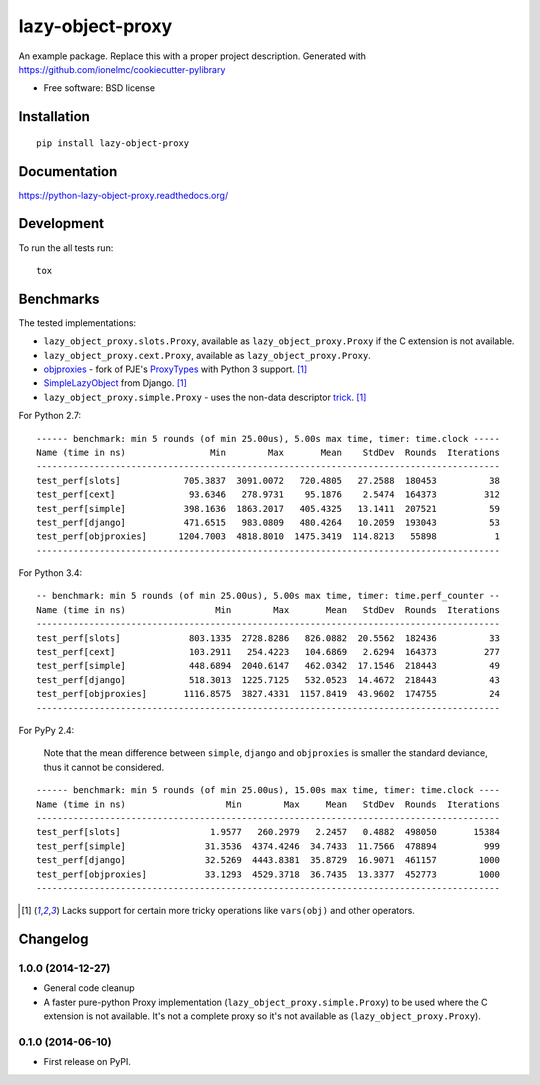 ===============================
lazy-object-proxy
===============================

| |docs| |travis| |appveyor| |coveralls| |landscape| |scrutinizer|
| |version| |downloads| |wheel| |supported-versions| |supported-implementations|

.. |docs| image:: https://readthedocs.org/projects/python-lazy-object-proxy/badge/?style=flat
    :target: https://readthedocs.org/projects/python-lazy-object-proxy
    :alt: Documentation Status

.. |travis| image:: http://img.shields.io/travis/ionelmc/python-lazy-object-proxy/master.png?style=flat
    :alt: Travis-CI Build Status
    :target: https://travis-ci.org/ionelmc/python-lazy-object-proxy

.. |appveyor| image:: https://ci.appveyor.com/api/projects/status/github/ionelmc/python-lazy-object-proxy?branch=master
    :alt: AppVeyor Build Status
    :target: https://ci.appveyor.com/project/ionelmc/python-lazy-object-proxy

.. |coveralls| image:: http://img.shields.io/coveralls/ionelmc/python-lazy-object-proxy/master.png?style=flat
    :alt: Coverage Status
    :target: https://coveralls.io/r/ionelmc/python-lazy-object-proxy

.. |landscape| image:: https://landscape.io/github/ionelmc/python-lazy-object-proxy/master/landscape.svg?style=flat
    :target: https://landscape.io/github/ionelmc/python-lazy-object-proxy/master
    :alt: Code Quality Status

.. |version| image:: http://img.shields.io/pypi/v/lazy-object-proxy.png?style=flat
    :alt: PyPI Package latest release
    :target: https://pypi.python.org/pypi/lazy-object-proxy

.. |downloads| image:: http://img.shields.io/pypi/dm/lazy-object-proxy.png?style=flat
    :alt: PyPI Package monthly downloads
    :target: https://pypi.python.org/pypi/lazy-object-proxy

.. |wheel| image:: https://pypip.in/wheel/lazy-object-proxy/badge.png?style=flat
    :alt: PyPI Wheel
    :target: https://pypi.python.org/pypi/lazy-object-proxy

.. |supported-versions| image:: https://pypip.in/py_versions/lazy-object-proxy/badge.png?style=flat
    :alt: Supported versions
    :target: https://pypi.python.org/pypi/lazy-object-proxy

.. |supported-implementations| image:: https://pypip.in/implementation/lazy-object-proxy/badge.png?style=flat
    :alt: Supported imlementations
    :target: https://pypi.python.org/pypi/lazy-object-proxy

.. |scrutinizer| image:: https://img.shields.io/scrutinizer/g/ionelmc/python-lazy-object-proxy/master.png?style=flat
    :alt: Scrtinizer Status
    :target: https://scrutinizer-ci.com/g/ionelmc/python-lazy-object-proxy/

An example package. Replace this with a proper project description. Generated with https://github.com/ionelmc/cookiecutter-pylibrary

* Free software: BSD license

Installation
============

::

    pip install lazy-object-proxy

Documentation
=============

https://python-lazy-object-proxy.readthedocs.org/

Development
===========

To run the all tests run::

    tox

Benchmarks
==========

The tested implementations:

* ``lazy_object_proxy.slots.Proxy``, available as ``lazy_object_proxy.Proxy`` if the C extension is not available.
* ``lazy_object_proxy.cext.Proxy``, available as ``lazy_object_proxy.Proxy``.
* `objproxies <https://pypi.python.org/pypi/objproxies>`_ - fork of PJE's `ProxyTypes <https://pypi.python.org/pypi/ProxyTypes>`_ with Python 3 support. [1]_
* `SimpleLazyObject <https://github.com/django/django/blob/stable/1.7.x/django/utils/functional.py#L337>`_ from Django. [1]_
* ``lazy_object_proxy.simple.Proxy`` - uses the non-data descriptor `trick <http://blog.ionelmc.ro/2014/11/04/an-interesting-python-descriptor-quirk/>`_. [1]_

For Python 2.7::

    ------ benchmark: min 5 rounds (of min 25.00us), 5.00s max time, timer: time.clock -----
    Name (time in ns)                Min        Max       Mean    StdDev  Rounds  Iterations
    ----------------------------------------------------------------------------------------
    test_perf[slots]            705.3837  3091.0072   720.4805   27.2588  180453          38
    test_perf[cext]              93.6346   278.9731    95.1876    2.5474  164373         312
    test_perf[simple]           398.1636  1863.2017   405.4325   13.1411  207521          59
    test_perf[django]           471.6515   983.0809   480.4264   10.2059  193043          53
    test_perf[objproxies]      1204.7003  4818.8010  1475.3419  114.8213   55898           1
    ----------------------------------------------------------------------------------------

For Python 3.4::

    -- benchmark: min 5 rounds (of min 25.00us), 5.00s max time, timer: time.perf_counter --
    Name (time in ns)                 Min        Max       Mean   StdDev  Rounds  Iterations
    ----------------------------------------------------------------------------------------
    test_perf[slots]             803.1335  2728.8286   826.0882  20.5562  182436          33
    test_perf[cext]              103.2911   254.4223   104.6869   2.6294  164373         277
    test_perf[simple]            448.6894  2040.6147   462.0342  17.1546  218443          49
    test_perf[django]            518.3013  1225.7125   532.0523  14.4672  218443          43
    test_perf[objproxies]       1116.8575  3827.4331  1157.8419  43.9602  174755          24
    ----------------------------------------------------------------------------------------

For PyPy 2.4:

    Note that the mean difference between ``simple``, ``django`` and ``objproxies`` is smaller the standard deviance, thus it cannot be considered.

::

    ------ benchmark: min 5 rounds (of min 25.00us), 15.00s max time, timer: time.clock ----
    Name (time in ns)                   Min        Max     Mean   StdDev  Rounds  Iterations
    ----------------------------------------------------------------------------------------
    test_perf[slots]                 1.9577   260.2979   2.2457   0.4882  498050       15384
    test_perf[simple]               31.3536  4374.4246  34.7433  11.7566  478894         999
    test_perf[django]               32.5269  4443.8381  35.8729  16.9071  461157        1000
    test_perf[objproxies]           33.1293  4529.3718  36.7435  13.3377  452773        1000
    ----------------------------------------------------------------------------------------

.. [1] Lacks support for certain more tricky operations like ``vars(obj)`` and other operators.

Changelog
=========

1.0.0 (2014-12-27)
------------------

* General code cleanup
* A faster pure-python Proxy implementation (``lazy_object_proxy.simple.Proxy``) to be used where the C extension is not available. It's not
  a complete proxy so it's not available as (``lazy_object_proxy.Proxy``).

0.1.0 (2014-06-10)
------------------

* First release on PyPI.


